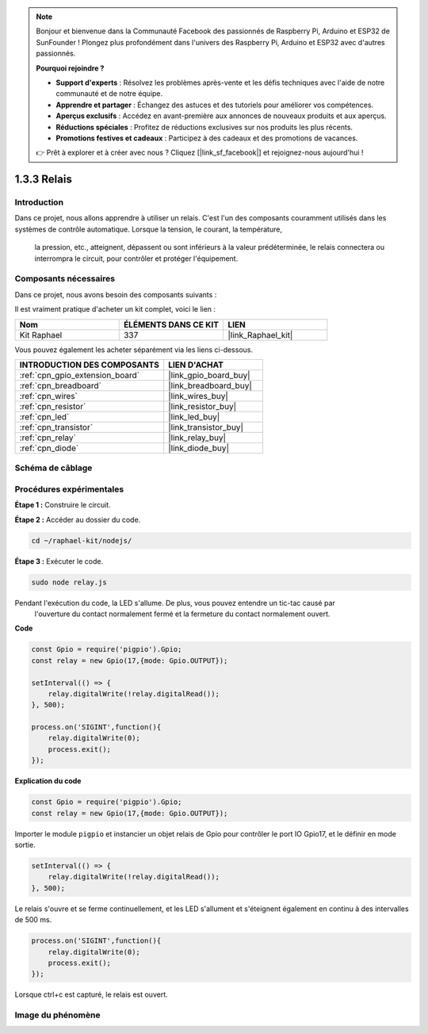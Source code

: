  
.. note::

    Bonjour et bienvenue dans la Communauté Facebook des passionnés de Raspberry Pi, Arduino et ESP32 de SunFounder ! Plongez plus profondément dans l'univers des Raspberry Pi, Arduino et ESP32 avec d'autres passionnés.

    **Pourquoi rejoindre ?**

    - **Support d'experts** : Résolvez les problèmes après-vente et les défis techniques avec l'aide de notre communauté et de notre équipe.
    - **Apprendre et partager** : Échangez des astuces et des tutoriels pour améliorer vos compétences.
    - **Aperçus exclusifs** : Accédez en avant-première aux annonces de nouveaux produits et aux aperçus.
    - **Réductions spéciales** : Profitez de réductions exclusives sur nos produits les plus récents.
    - **Promotions festives et cadeaux** : Participez à des cadeaux et des promotions de vacances.

    👉 Prêt à explorer et à créer avec nous ? Cliquez [|link_sf_facebook|] et rejoignez-nous aujourd'hui !

.. _1.3.3_js:

1.3.3 Relais
==============

Introduction
---------------

Dans ce projet, nous allons apprendre à utiliser un relais. C'est l'un des composants couramment 
utilisés dans les systèmes de contrôle automatique. Lorsque la tension, le courant, la température,
 la pression, etc., atteignent, dépassent ou sont inférieurs à la valeur prédéterminée, le relais 
 connectera ou interrompra le circuit, pour contrôler et protéger l'équipement.


Composants nécessaires
--------------------------

Dans ce projet, nous avons besoin des composants suivants :

.. image:: ../img/list_1.3.4.png

Il est vraiment pratique d'acheter un kit complet, voici le lien :

.. list-table::
    :widths: 20 20 20
    :header-rows: 1

    *   - Nom	
        - ÉLÉMENTS DANS CE KIT
        - LIEN
    *   - Kit Raphael
        - 337
        - |link_Raphael_kit|

Vous pouvez également les acheter séparément via les liens ci-dessous.

.. list-table::
    :widths: 30 20
    :header-rows: 1

    *   - INTRODUCTION DES COMPOSANTS
        - LIEN D'ACHAT

    *   - :ref:`cpn_gpio_extension_board`
        - |link_gpio_board_buy|
    *   - :ref:`cpn_breadboard`
        - |link_breadboard_buy|
    *   - :ref:`cpn_wires`
        - |link_wires_buy|
    *   - :ref:`cpn_resistor`
        - |link_resistor_buy|
    *   - :ref:`cpn_led`
        - |link_led_buy|
    *   - :ref:`cpn_transistor`
        - |link_transistor_buy|
    *   - :ref:`cpn_relay`
        - |link_relay_buy|
    *   - :ref:`cpn_diode`
        - |link_diode_buy|

Schéma de câblage
---------------------

.. image:: ../img/image345.png

Procédures expérimentales
-----------------------------

**Étape 1 :** Construire le circuit.

.. image:: ../img/image144.png

**Étape 2 :** Accéder au dossier du code.

.. raw:: html

   <run></run>

.. code-block::

    cd ~/raphael-kit/nodejs/

**Étape 3 :** Exécuter le code.

.. raw:: html

   <run></run>

.. code-block::

    sudo node relay.js

Pendant l'exécution du code, la LED s'allume. De plus, vous pouvez entendre un tic-tac causé par
 l'ouverture du contact normalement fermé et la fermeture du contact normalement ouvert.

**Code**

.. code-block:: js

    const Gpio = require('pigpio').Gpio;
    const relay = new Gpio(17,{mode: Gpio.OUTPUT});

    setInterval(() => {
        relay.digitalWrite(!relay.digitalRead());
    }, 500);

    process.on('SIGINT',function(){
        relay.digitalWrite(0);
        process.exit();
    });

**Explication du code**

.. code-block:: js

    const Gpio = require('pigpio').Gpio;
    const relay = new Gpio(17,{mode: Gpio.OUTPUT});

Importer le module ``pigpio`` et instancier un objet relais de Gpio pour contrôler le port IO 
Gpio17, et le définir en mode sortie.

.. code-block:: js

    setInterval(() => {
        relay.digitalWrite(!relay.digitalRead());
    }, 500);

Le relais s'ouvre et se ferme continuellement, et les LED s'allument et s'éteignent également en 
continu à des intervalles de 500 ms.

.. code-block:: js

    process.on('SIGINT',function(){
        relay.digitalWrite(0);
        process.exit();
    });

Lorsque ctrl+c est capturé, le relais est ouvert.

Image du phénomène
------------------

.. image:: ../img/image145.jpeg
